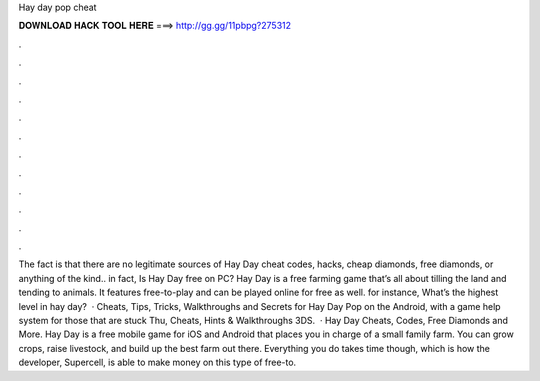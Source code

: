 Hay day pop cheat

𝐃𝐎𝐖𝐍𝐋𝐎𝐀𝐃 𝐇𝐀𝐂𝐊 𝐓𝐎𝐎𝐋 𝐇𝐄𝐑𝐄 ===> http://gg.gg/11pbpg?275312

.

.

.

.

.

.

.

.

.

.

.

.

The fact is that there are no legitimate sources of Hay Day cheat codes, hacks, cheap diamonds, free diamonds, or anything of the kind.. in fact, Is Hay Day free on PC? Hay Day is a free farming game that’s all about tilling the land and tending to animals. It features free-to-play and can be played online for free as well. for instance, What’s the highest level in hay day?  · Cheats, Tips, Tricks, Walkthroughs and Secrets for Hay Day Pop on the Android, with a game help system for those that are stuck Thu, Cheats, Hints & Walkthroughs 3DS.  · Hay Day Cheats, Codes, Free Diamonds and More. Hay Day is a free mobile game for iOS and Android that places you in charge of a small family farm. You can grow crops, raise livestock, and build up the best farm out there. Everything you do takes time though, which is how the developer, Supercell, is able to make money on this type of free-to.